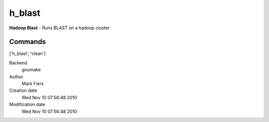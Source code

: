 h_blast
------------------------------------------------

**Hadoop Blast** - Runs BLAST on a hadoop cluster

Commands
~~~~~~~~
['h_blast', 'clean']


Backend 
  gnumake
Author
  Mark Fiers
Creation date
  Wed Nov 10 07:56:48 2010
Modification date
  Wed Nov 10 07:56:48 2010



